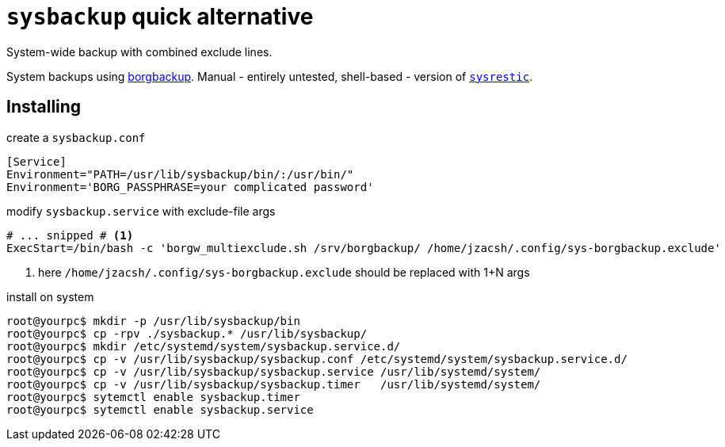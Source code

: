 = `sysbackup` quick alternative
:borgbackup: https://borgbackup.readthedocs.io/
:sysrestic: https://github.com/jzacsh/sysrestic

System-wide backup with combined exclude lines.

System backups using {borgbackup}[borgbackup]. Manual - entirely untested,
shell-based - version of {sysrestic}[`sysrestic`].

== Installing

.create a `sysbackup.conf`
----
[Service]
Environment="PATH=/usr/lib/sysbackup/bin/:/usr/bin/"
Environment='BORG_PASSPHRASE=your complicated password'
----

.modify `sysbackup.service` with exclude-file args
----
# ... snipped # <1>
ExecStart=/bin/bash -c 'borgw_multiexclude.sh /srv/borgbackup/ /home/jzacsh/.config/sys-borgbackup.exclude'
----
<1> here `/home/jzacsh/.config/sys-borgbackup.exclude` should be replaced with
1+N args

.install on system
----
root@yourpc$ mkdir -p /usr/lib/sysbackup/bin
root@yourpc$ cp -rpv ./sysbackup.* /usr/lib/sysbackup/
root@yourpc$ mkdir /etc/systemd/system/sysbackup.service.d/
root@yourpc$ cp -v /usr/lib/sysbackup/sysbackup.conf /etc/systemd/system/sysbackup.service.d/
root@yourpc$ cp -v /usr/lib/sysbackup/sysbackup.service /usr/lib/systemd/system/
root@yourpc$ cp -v /usr/lib/sysbackup/sysbackup.timer   /usr/lib/systemd/system/
root@yourpc$ sytemctl enable sysbackup.timer
root@yourpc$ sytemctl enable sysbackup.service
----
